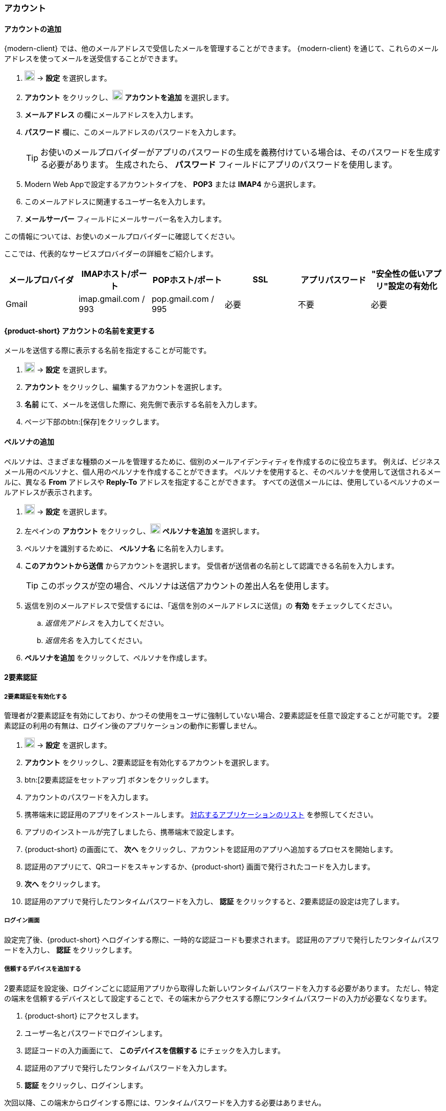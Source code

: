 === アカウント

==== アカウントの追加
{modern-client} では、他のメールアドレスで受信したメールを管理することができます。
{modern-client} を通じて、これらのメールアドレスを使ってメールを送受信することができます。

. image:graphics/cog.svg[cog icon, width=20] -> *設定* を選択します。
. *アカウント* をクリックし、image:graphics/plus.svg[width=20] *アカウントを追加* を選択します。
. *メールアドレス* の欄にメールアドレスを入力します。
. *パスワード* 欄に、このメールアドレスのパスワードを入力します。
+
--
TIP: お使いのメールプロバイダーがアプリのパスワードの生成を義務付けている場合は、そのパスワードを生成する必要があります。
生成されたら、 *パスワード* フィールドにアプリのパスワードを使用します。
--
+
. Modern Web Appで設定するアカウントタイプを、 *POP3* または *IMAP4* から選択します。
. このメールアドレスに関連するユーザー名を入力します。
. *メールサーバー* フィールドにメールサーバー名を入力します。

この情報については、お使いのメールプロバイダーに確認してください。

ここでは、代表的なサービスプロバイダーの詳細をご紹介します。
[cols="40,40,40,40,40,40",options="header"]
|=======================================================================
|メールプロバイダ | IMAPホスト/ポート | POPホスト/ポート | SSL | アプリパスワード | "安全性の低いアプリ"設定の有効化

|Gmail
|imap.gmail.com / 993
|pop.gmail.com / 995
|必要
|不要
|必要
|=======================================================================

==== {product-short} アカウントの名前を変更する
メールを送信する際に表示する名前を指定することが可能です。

. image:graphics/cog.svg[cog icon, width=20] -> *設定* を選択します。
. *アカウント* をクリックし、編集するアカウントを選択します。
. *名前* にて、メールを送信した際に、宛先側で表示する名前を入力します。
. ページ下部のbtn:[保存]をクリックします。

// No such feature as of 4.17.0
// ==== {product-short} のメールボックス名を変更する
// {product-short} で複数のメールアカウントを設定している場合、それぞれのメールアカウントを区別させることができます。
// 
// . image:graphics/cog.svg[cog icon, width=20] -> *設定* を選択します。
// . *アカウント* をクリックし、編集するアカウントを選択します。
// . *説明* にて、アカウントを示せる名前を入力します。
// . ページ下部のbtn:[保存]をクリックします。

==== ペルソナの追加
ペルソナは、さまざまな種類のメールを管理するために、個別のメールアイデンティティを作成するのに役立ちます。
例えば、ビジネスメール用のペルソナと、個人用のペルソナを作成することができます。
ペルソナを使用すると、そのペルソナを使用して送信されるメールに、異なる *From* アドレスや *Reply-To* アドレスを指定することができます。
すべての送信メールには、使用しているペルソナのメールアドレスが表示されます。

. image:graphics/cog.svg[cog icon, width=20] -> *設定* を選択します。
. 左ペインの *アカウント* をクリックし、image:graphics/plus.svg[width=20] *ペルソナを追加* を選択します。
. ペルソナを識別するために、 *ペルソナ名* に名前を入力します。
. *このアカウントから送信* からアカウントを選択します。
 受信者が送信者の名前として認識できる名前を入力します。
+
--
TIP: このボックスが空の場合、ペルソナは送信アカウントの差出人名を使用します。
--
+
. 返信を別のメールアドレスで受信するには、「返信を別のメールアドレスに送信」の *有効* をチェックしてください。
.. _返信先アドレス_ を入力してください。
.. _返信先名_ を入力してください。
. *ペルソナを追加* をクリックして、ペルソナを作成します。

==== 2要素認証

===== 2要素認証を有効化する
管理者が2要素認証を有効にしており、かつその使用をユーザに強制していない場合、2要素認証を任意で設定することが可能です。
2要素認証の利用の有無は、ログイン後のアプリケーションの動作に影響しません。

. image:graphics/cog.svg[cog icon, width=20] -> *設定* を選択します。
. *アカウント* をクリックし、2要素認証を有効化するアカウントを選択します。
. btn:[2要素認証をセットアップ] ボタンをクリックします。
. アカウントのパスワードを入力します。
. 携帯端末に認証用のアプリをインストールします。
https://wiki.zimbra.com/wiki/TOTPApps[対応するアプリケーションのリスト] を参照してください。
. アプリのインストールが完了しましたら、携帯端末で設定します。
. {product-short} の画面にて、 *次へ* をクリックし、アカウントを認証用のアプリへ追加するプロセスを開始します。
. 認証用のアプリにて、QRコードをスキャンするか、{product-short} 画面で発行されたコードを入力します。
. *次へ* をクリックします。
. 認証用のアプリで発行したワンタイムパスワードを入力し、 *認証* をクリックすると、2要素認証の設定は完了します。

===== ログイン画面
設定完了後、{product-short} へログインする際に、一時的な認証コードも要求されます。
認証用のアプリで発行したワンタイムパスワードを入力し、 *認証* をクリックします。

===== 信頼するデバイスを追加する
2要素認証を設定後、ログインごとに認証用アプリから取得した新しいワンタイムパスワードを入力する必要があります。
ただし、特定の端末を信頼するデバイスとして設定することで、その端末からアクセスする際にワンタイムパスワードの入力が必要なくなります。

. {product-short} にアクセスします。
. ユーザー名とパスワードでログインします。
. 認証コードの入力画面にて、 *このデバイスを信頼する* にチェックを入力します。
. 認証用のアプリで発行したワンタイムパスワードを入力します。
. *認証* をクリックし、ログインします。

次回以降、この端末からログインする際には、ワンタイムパスワードを入力する必要はありません。

===== 信頼するデバイスを削除する
デバイスを信頼するデバイスのリストから外すと、その端末からログインする際に、{product-short} がワンタイムパスワードを改めて要求するようになります。
信頼するデバイスのリストからデバイスを削除する場合、まずはそのデバイスでログインします。

. image:graphics/cog.svg[cog icon, width=20] -> *設定* を選択します。
. *アカウント* をクリックし、編集するアカウントを選択します。
. *2要素認証* へスクロールします。
. *このデバイスを信頼しない* をクリックします。

TIP: 信頼するデバイスのリストから、現在ログイン中のデバイス以外のすべてのデバイスを削除する場合、 *他のすべてのデバイスを信頼しない* をクリックします。

{product-short} が直ちに信頼するデバイスリストから該当のデバイスを外します。

===== ワンタイムコードについて

認証用のアプリにアクセスできない場合、ワンタイムコードで2要素認証を完了することが可能です。
ただし、これらのコードは1回限り利用できます。
{product-short} は新しいコードを発行するオプションがあります。
2要素認証の設定後、緊急用としてこれらのコードをコピーし、安全な場所へ保管することを推奨します。

IMPORTANT: ワンタイムコードや認証用のアプリにアクセスできない場合、{product-short} へログインできません。

===== ワンタイムコードを発行する
. image:graphics/cog.svg[cog icon, width=20] -> *設定* を選択します。
. *アカウント* をクリックし、編集するアカウントを選択します。
. *2要素認証* へスクロールします。
. *10個の未使用のコード* をクリックします。
. *クリップボードにコピー* をクリックするとコードがすべてコピーされますので、テキストファイルへ張り付けて、安全な場所に保存してください。

NOTE: *クリップボードにコピー* をクリックした後は、 *コピーしました* に変更されます。 *コピーしました* をもう一度クリックと、再びコピーできます。

==== アプリの専用パスコードを作成する
ほとんどのデスクトップアプリでは、ワンタイムコードを用いた2要素認証を行えないため、メールクライアントソフトを設定する場合、アカウントの本当のパスワードではなく、{product-short} が専用のアプリパスコードを発行し、2要素認証を回避します。

. image:graphics/cog.svg[cog icon, width=20] -> *設定* を選択します。
. *アカウント* をクリックし、編集するアカウントを選択します。
. *2要素認証* へスクロールします。
. *パスコードを追加* をクリックします。
. 作成するアプリのパスコードを特定できる名前を入力し、 *次へ* をクリックします。
. コードをコピーし、テキストファイルへ張り付けて、安全な場所に保存してください。
メーラソフトウェアを設定する際に、このコードが必要となります。
. {product-short} のメールアドレスをメーラソフトウェアに設定する際、アカウントのパスワードとしてこのパスコードを利用します。

===== アプリの専用パスコードを削除する

. image:graphics/cog.svg[cog icon, width=20] -> *設定* を選択します。
. *アカウント* をクリックし、編集するアカウントを選択します。
. *2要素認証* へスクロールします。
. 削除するパスコードの上にマウスカーソルを合わせます。
. image:graphics/close.svg[close icon, width=20] のアイコンをクリックし、パスコードを削除します。

===== 2要素認証を無効化にする

. image:graphics/cog.svg[cog icon, width=20] -> *設定* を選択します。
. *アカウント* をクリックし、編集するアカウントを選択します。
. *2要素認証* へスクロールします。
. *2要素認証を削除する* ボタンをクリックします。

上記の操作を完了後、再び追加の認証コードなしでログインが可能となります。

IMPORTANT: ご利用環境の管理者が2要素認証の無効化オプションを提供している場合のみ、無効化することが可能です。

==== 返信先アドレスを設定する
この機能でメールの返信を別のメールアドレスへ受信するように設定できます。

. image:graphics/cog.svg[cog icon, width=20] -> *設定* を選択します。
. *アカウント* をクリックし、編集するアカウントを選択します。
. *返信先アドレス* へスクロールします。
. *返信を別のメールアドレスに送信* のチェックボックスにチェックを入力します。
. 送信したメールの返信先メールアドレスを入力します。
. 入力したメールアドレスに関連する名前を入力します。
. ページ下部のbtn:[保存]をクリックします。

==== 別の場所でメールをアクセスする
{product-short} に転送先のアドレスを設定することが可能です。{product-short} は指定した転送先アドレスへ、すべてのメールを転送します。

. image:graphics/cog.svg[cog icon, width=20] -> *設定* を選択します。
. *アカウント* をクリックし、編集するアカウントを選択します。
. *転送設定* へスクロールします。
. *指定したアドレスにメールを転送する* のチェックボックスにチェックを入力します。
. 転送先のメールアドレスを入力し、 *追加* ボタンをクリックします。
. メールを転送した後、{product-short} にもコピーを保管する場合、 *メッセージのコピーを保存する* のチェックボックスにチェックを入力します。

. ページ下部のbtn:[保存]をクリックします。

ifdef::Desktop_app[]
==== PSTファイルをインポートする
NOTE: この機能はWindows用の{product-short}デスクトップアプリでのみ提供しています。

メールアカウントをOutlookへ追加する場合、{product-short} がメールメッセージ、カレンダー情報、連絡先、およびタスクのローカルコピーを保存します。
多少のアカウントは Outlook データファイル (`.pst` ファイル）に情報を保存します。

これらの `PST` は {product-short} のデスクトップアプリに <<mail-localstorage.adoc#_ローカルストレージ, ローカルストレージ>> のフォルダへインポートすることが可能です。
以下の手順では、該当の `PST` ファイルは既にコンピュータ上にコピーしていることを前提しています。
メール、連絡先、およびカレンダーを `PST` ファイルとしてエクスポートやバックアップする場合、https://support.office.com/en-us/article/back-up-your-email-e5845b0b-1aeb-424f-924c-aa1c33b18833[Back up your email] を参照してください。

. image:graphics/cog.svg[cog icon, width=20] -> *設定* を選択します。
. *アカウント* をクリックし、編集するアカウントを選択します。
. *Import from Outlook (.pst file)* までスクロールします。
. *Choose .pst file* をクリックします。
. インポートする `PST` を選択します。
. *Import* をクリックします。

NOTE: {product-short}が`PST`をインポートしているあいだ、ローカルフォルダにアクセスできません。
*メール* は引き続き使用できますが、*カレンダー* と *連絡先* は使用できません。インポートが完了すると{product-short}が通知します。
endif::Desktop_app[]

==== データをエクスポートする
すべてのメール、連絡先、およびカレンダーを `.tgz` ファイルとしてエクスポートすることが可能です。
特定のフォルダ、メールメッセージ、連絡先、またはカレンダーをエクスポートする場合、それらのアイテムを右クリックし、メニューから *エクスポート* を選択します。

. image:graphics/cog.svg[cog icon, width=20] -> *設定* を選択します。
. *アカウント* をクリックし、編集するアカウントを選択します。
. 画面をスクロールし、btn:[エクスポート] ボタンをクリックします。

==== データをインポートする
`.tgz` ファイルからすべてのメール、連絡先、およびカレンダーをインポートすることが可能です。

. image:graphics/cog.svg[cog icon, width=20] -> *設定* を選択します。
. *アカウント* をクリックし、編集するアカウントを選択します。
. *インポート* へスクロールし、btn:[インポート] ボタンをクリックします。

==== モバイルやデスクトップを設定する
IMAP、 CalDav、 および CardDav はメール、連絡先、カレンダー、およびタスクをモバイルやデスクトップアプリへ同期できるオープンルールです。
{product-short} ではモバイルのプロファイルを作成し、モバイルデバイスのダウンロード、設定、および同期が可能です。

Android OS は初期から（外部アプリがない状態で）IMAP でメールの管理が可能ですが、CalDAVやCardDAVを利用するためにOpenSyncなどのアプリをインストールする必要があります。
Mac と iOS では CalDAVやCardDAVを利用できるものがありますので、MacやiOSのデバイスに追加のアプリは必要ありません。

ここでは、プロファイルのエクスポート方法を説明します。
モバイルデバイスへこれらのプロファイルをインポートするため、以下のヘルプの内容を参照することを推奨します。

===== プロファイルをエクスポートする
デバイスと同期するために使用できるプロファイルが5つあります。

メール、カレンダーとタスク、連絡先:: このプロファイルは、モバイルデバイス上のメール、カレンダー、タスク、および連絡先を {product-short}と同期します。
カレンダーとタスク、連絡先:: このプロファイルは、{product-short} を使って、モバイルデバイス上のカレンダー、タスク、連絡先のみを同期し、メールは同期しません。
カレンダーとタスク:: このプロファイルは、モバイルデバイス上のカレンダーとタスクのみを{product-short}で同期し、メールや連絡先は同期しません。
連絡先:: このプロファイルは、モバイルデバイス上の連絡先のみを{product-short}と同期し、メール、カレンダー、タスクは同期しません。
メール:: このプロファイルでは、{product-short}を使用して、モバイルデバイス上のメールのみを同期し、連絡先、カレンダー、タスクは同期しません。

. image:graphics/cog.svg[cog icon, width=20] -> *設定* を選択します。
. *アカウント* をクリックし、編集するアカウントを選択します。
. *携帯またはデスクトップの設定* までスクロールします。
. ドロップダウンメニューからプロファイルを選択し、 *ダウンロード* をクリックします。
. ダウンロードするファイルの保存先を指定します。プロファイルを<<_iOSへプロファイルをインポートする, iOS>> や <<_Androidへプロファイルをインポートする, Android>>へインポートする際に、{product-short} はこのファイルを必要とします。


===== iOSへプロファイルをインポートする
IMAP:: https://support.apple.com/ja-jp/HT201320
CalDAV:: https://support.apple.com/ja-jp/guide/iphone/iph3d1110d4/ios
CardDAV:: https://support.apple.com/ja-jp/guide/iphone/iph14a87326/ios

===== Androidへプロファイルをインポートする

外部アプリを使わない限り、Androidでは、IMAPのみの対応となりますので、CardDAV、CalDAVについては、お使いのアプリの説明をご確認ください。

==== ActiveSync

. OutlookでActiveSyncを設定するには、このガイドを参照してください :- https://wiki.zimbra.com/wiki/Exchange_ActiveSync(EAS)_Outlook_2013

. Apple デバイスで ActiveSync を設定するには、このガイドを参照してください :- https://wiki.zimbra.com/wiki/Zimbra_Mobile_Installation_and_Setup_for_iPhone

